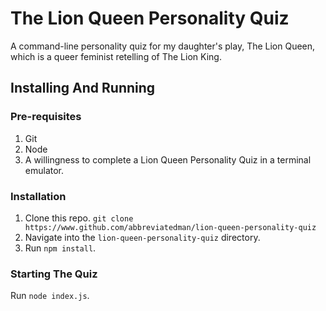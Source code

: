 * The Lion Queen Personality Quiz

A command-line personality quiz for my daughter's play, The Lion Queen, which is a queer feminist retelling of The Lion King.

** Installing And Running
*** Pre-requisites
1. Git
2. Node
3. A willingness to complete a Lion Queen Personality Quiz in a terminal emulator.

*** Installation
1. Clone this repo. =git clone https://www.github.com/abbreviatedman/lion-queen-personality-quiz=
2. Navigate into the =lion-queen-personality-quiz= directory.
3. Run =npm install=.

*** Starting The Quiz
Run =node index.js=.
